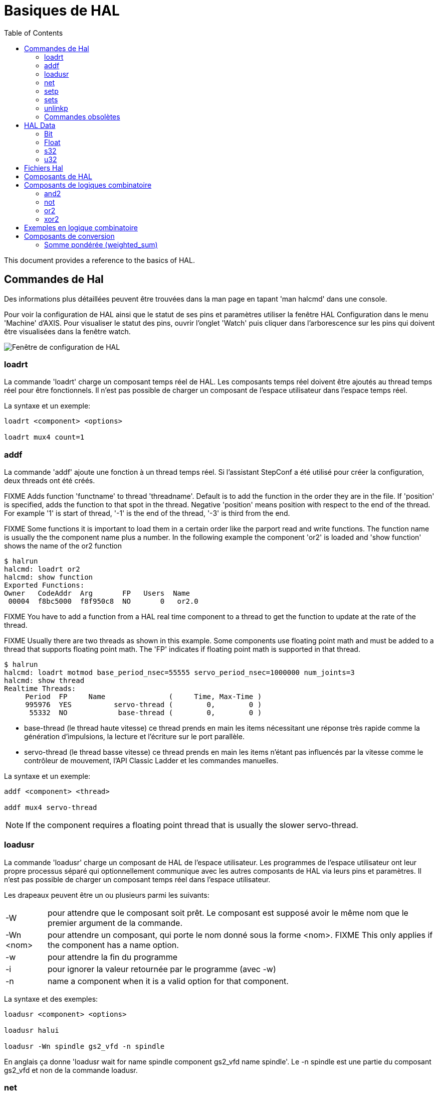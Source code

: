 :lang: fr
:toc:
:toclevels: 3

[[sec:basiques-hal]]
= Basiques de HAL

This document provides a reference to the basics of HAL.

[[sec:commandes-hal]]
== Commandes de Hal

Des informations plus détaillées peuvent être trouvées dans la man
page en tapant 'man halcmd' dans une console.

Pour voir la configuration de HAL ainsi que le statut de ses pins et paramètres
utiliser la fenêtre HAL Configuration dans le menu 'Machine' d'AXIS.
Pour visualiser le statut des pins, ouvrir l'onglet 'Watch' puis
cliquer dans l'arborescence sur les pins qui doivent être visualisées dans la fenêtre watch.

image::images/HAL_Configuration.png["Fenêtre de configuration de HAL",align="center"]

=== loadrt

La commande 'loadrt' charge un composant temps réel de HAL. Les
composants temps réel doivent être ajoutés au thread temps réel pour
être fonctionnels. Il n'est pas possible de charger un composant de
l'espace utilisateur dans l'espace temps réel.

La syntaxe et un exemple:

----
loadrt <component> <options>

loadrt mux4 count=1
----

=== addf

La commande 'addf' ajoute une fonction à un thread temps réel. Si
l'assistant StepConf a été utilisé pour créer la configuration, deux
threads ont été créés.

FIXME Adds function 'functname' to thread 'threadname'. Default is to add the function
in the order they are in the file. If 'position' is specified, adds the function
to that spot in the thread. Negative 'position' means position with respect to
the end of the thread. For example '1' is start of thread, '-1' is the end of
the thread, '-3' is third from the end.

FIXME Some functions it is important to load them in a certain order like the parport
read and write functions. The function name is usually the the component name
plus a number. In the following example the component 'or2' is loaded and 'show
function' shows the name of the or2 function

----
$ halrun
halcmd: loadrt or2
halcmd: show function
Exported Functions:
Owner   CodeAddr  Arg       FP   Users  Name
 00004  f8bc5000  f8f950c8  NO       0   or2.0
----

FIXME You have to add a function from a HAL real time component to a thread
to get the function to update at the rate of the thread.

FIXME Usually there are two threads as shown in this example. Some components use
floating point math and must be added to a thread that supports floating point
math. The 'FP' indicates if floating point math is supported in that thread.

----
$ halrun
halcmd: loadrt motmod base_period_nsec=55555 servo_period_nsec=1000000 num_joints=3
halcmd: show thread
Realtime Threads:
     Period  FP     Name               (     Time, Max-Time )
     995976  YES          servo-thread (        0,        0 )
      55332  NO            base-thread (        0,        0 )
----

- base-thread (le thread haute vitesse) ce thread prends en main les
items nécessitant une réponse très rapide comme la génération
d'impulsions, la lecture et l'écriture sur le port parallèle.
- servo-thread (le thread basse vitesse) ce thread prends en main les
items n'étant pas influencés par la vitesse comme le contrôleur de
mouvement, l'API Classic Ladder et les commandes manuelles.

La syntaxe et un exemple:

----
addf <component> <thread>

addf mux4 servo-thread
----

[NOTE]
If the component requires a floating point thread that is usually the slower
servo-thread.

[[sec:loadusr]]
=== loadusr

La commande 'loadusr' charge un composant de HAL de l'espace utilisateur. Les programmes de l'espace utilisateur ont leur propre
processus séparé qui optionnellement communique avec les autres composants
de HAL via leurs pins et paramètres. Il n'est pas possible de charger
un composant temps réel dans l'espace utilisateur.

Les drapeaux peuvent être un ou plusieurs parmi les suivants:

[horizontal]
-W:: pour attendre que le composant soit prêt. Le composant est supposé
avoir le même nom que le premier argument de la commande.

-Wn <nom>:: pour attendre un composant, qui porte le nom donné sous la forme <nom>.
FIXME This only applies if the component has a name option.

-w:: pour attendre la fin du programme

-i:: pour ignorer la valeur retournée par le programme (avec -w)

-n:: name a component when it is a valid option for that component.

La syntaxe et des exemples:

----
loadusr <component> <options>

loadusr halui

loadusr -Wn spindle gs2_vfd -n spindle
----

En anglais ça donne 'loadusr wait for name spindle component gs2_vfd name spindle'. Le -n spindle est une partie du composant gs2_vfd et non de la commande loadusr.

[[sub:net]]
=== net
 (((net)))

La commande 'net' crée une 'connexion' entre un signal et une ou plusieurs pins.
Si le signal n'existe pas, net le crée.
Les flèches de direction '<=', '=>' et '<=>'
sont seulement là pour aider à la lecture de la logique, ils ne sont pas
utilisés par la commande net. Un espace doit séparer les flèches de direction 
des noms de pin.

.Syntaxe et exemple:

----
net signal-name pin-name <direction optionnelle> (<second pin-name optionnel>)

net home-x axis.0.home-sw-in <= parport.0.pin-11-in
----

Dans l'exemple ci-dessus, 'home-x' est le nom du signal, 'axis.0.home-sw-in' est
une pin de direction IN, '<=' est une flèche de direction optionnelle et
'parport.0.pin-11-in' est une pin de direction OUT. Cela peut paraître déroutant
mais les labels in et out, pour une broche de port parallèle, indiquent la
direction physique dans laquelle travaille la broche et non comment elle est traitée dans HAL.

Une pin peut être connectée à un signal si elle obéit aux règles suivantes:

* Une pin IN peut toujours être connectée à un signal.
* Une pin IO peut être connectée à moins qu'une pin OUT soit présente sur le signal.
* Une pin OUT peut être connectée seulement si il n'y a pas d'autre pin OUT ou IO
sur le signal.

Le même 'signal-name' peut être utilisé dans de multiples commandes net pour
connecter des pins additionnelles, tant que les règles précédentes sont observées.

[[cap:signal-direction]]
.Direction du signal

image::images/signal-direction.png["Direction du signal"align="center"]

Voici un exemple qui montre le signal xStep avec la source 
qui est stepgen.0.out
et avec deux lecteurs, parport.0.pin-02-out et parport.0.pin-08-out. Simplement
la valeur de stepgen.0.out est envoyée au signal xStep et cette valeur est alors
envoyée sur parport.0.pin-02-out et parport.0.pin-08-out.

----
#   signal    source            destination          destination
net xStep stepgen.0.out => parport.0.pin-02-out parport.0.pin-08-out
----

Puisque le signal xStep contient la valeur de stepgen.0.out (la source) il est
possible de ré-utiliser le même signal pour envoyer la valeur à d'autres lecteurs,
utiliser simplement le signal avec les autres lecteurs sur de nouvelles
lignes:

----
#   signal       destination2
net xStep => parport.0.pin-06-out
----

.Pins I/O
Les pins appelées I/O pins comme 'index-enable', ne suivent pas cette règle.

[[sub:setp]]
=== setp
(((setp)))

La commande 'setp' ajuste la valeur d'une pin ou d'un paramètre. Les
valeurs valides dépendront du type de la pin ou du paramètre.
C'est une erreur si les types de donnée ne correspondent pas.

Certains composants ont des paramètres qui doivent être positionnés avant
utilisation. Il n'est pas possible d'utiliser 'setp' sur une pin connectée à
un signal.

La syntaxe et un exemple:

----
setp <pin/parameter-name> <value>

setp parport.0.pin-08-out TRUE
----

=== sets [[sub:sets]] (((sets)))

La commande 'sets' positionne la valeur d'un signal.

La syntaxe et un exemple:

----
sets <signal-name> <value>

net mysignal and2.0.in0 pyvcp.my-led

sets mysignal 1
----

C'est une erreur si:

* Le nom de signal n'existe pas
* Le signal à déjà été écrit
* La valeur n'est pas du type correct pour le signal

=== unlinkp

La commande 'unlinkp' déconnecte la pin du signal auquel elle est connectée.
Si aucun signal n'a été connecté à la pin avant de lancer cette commande,
rien ne se passe.

La syntaxe et un exemple:

----
unlinkp <pin-name>

unlinkp parport.0.pin-02-out
----

=== Commandes obsolètes

Les commandes suivantes sont dépréciées et seront retirées dans les futures
versions. Toute nouvelle configuration doit utiliser la commande <<sub:net,'net'>>.
FIXME These commands are included so older configurations will still work.

.linksp

La commande 'linksp' créait une 'connexion' entre un signal et une
pin.

La syntaxe et un exemple:

----
linksp <signal-name> <pin-name>

linksp X-step parport.0.pin-02-out
----

La commande 'linksp' a été remplacée par la commande 'net'.

.linkps

La commande 'linksp' créait une 'connexion' entre une pin et un signal. C'est la
même chose que linksp mais les arguments sont inversés.

La syntaxe et un exemple:

----
linkps <pin-name> <signal-name>

linkps parport.0.pin-02-out X-Step
----

La commande 'linkps' a été remplacée par la commande 'net'.

.newsig

the command 'newsig' creates a new HAL signal by the name <signame>
and the data type of <type>. Type must be 'bit', 's32', 'u32' or
'float'. Error if <signame> already exists.

La syntaxe et un exemple:

----
newsig <signame> <type>

newsig Xstep bit
----

D'autres informations peuvent être trouvées dans le manuel de HAL ou
la man page de 'halrun'.

[[sec:HAL-Data]]
== HAL Data

=== Bit (((Bit)))

A bit value is an on or off.

 - bit values = true or 1 and false or 0 (True, TRUE, true are all valid)

=== Float (((Float)))

A 'float' is a floating point number. In other words the decimal point
can move as needed.

 - float values = a 64 bit floating point value, with approximately 53 bits of
resolution and over 1000 bits of dynamic range.

For more information on floating point numbers see:

http://fr.wikipedia.org/wiki/Nombre_flottant[http://fr.wikipedia.org/wiki/Nombre_flottant]

=== s32 (((s32)))

An 's32' number is a whole number that can have a negative or positive
value.

- s32 values = integer numbers -2147483648 to 2147483647

=== u32 (((u32)))

A 'u32' number is a whole number that is positive only.

- u32 values = integer numbers 0 to 4294967295

== Fichiers Hal

Si l'assistant StepConf a été utilisé pour générer la configuration
trois fichiers HAL ont dû être créés dans le répertoire de la configuration.

- ma-fraiseuse.hal (si ne nom de la config est "ma-fraiseuse") Ce
fichier est chargé en premier, il ne doit pas être modifié sous peine de ne plus pouvoir l'utiliser avec l'assistant StepConf.
- custom.hal Ce fichier est le deuxième à être chargé et il l'est avant
l'interface utilisateur graphique (GUI). C'est dans ce fichier que ce
trouvent les commandes personnalisées de l'utilisateur devant être chargées avant la GUI.
- custom_postgui.hal Ce fichier est chargé après la GUI. C'est dans ce
fichier que se trouvent les commandes personnalisées de l'utilisateur
devant être chargées après la GUI. Toutes les commandes relatives aux
widgets de pyVCP doivent être placées ici.

== Composants de HAL

Deux paramètres sont automatiquement ajoutés à chaque composants HAL quand il
est créé. Ces paramètres permettent d'encadrer le temps d'exécution d'un
composant.

+.time+(((time)))

+.tmax+(((tmax)))


'time' est le nombre de cycles du CPU qu'il a fallu pour exécuter la fonction.

'tmax' est le nombre maximum de cycles du CPU qu'il a fallu pour exécuter la fonction.
'tmax' est un paramètre en lecture/écriture, de sorte que l'utilisateur peut le
mettre à 0 pour se débarrasser du premier temps d'initialisation de la
fonction.

== Composants de logiques combinatoire

Hal contient plusieurs composants logiques temps réel. Les composants
logiques suivent une tables de vérité montrant les états logiques des
sorties en fonction de l'état des entrées. Typiquement, la manipulation
des bits d'entrée détermine l'état électrique des sorties selon la table de vérité des portes.

FIXME For further components see <<sec:realtime-components, Realtime Components List>> or the man pages.

=== and2

Le composant 'and2' est une porte 'and' à deux entrées. Sa table de
vérité montre la sortie pour chaque combinaison des entrées.

Syntaxe

----
and2 [count=N] or [names=name1[,name2...]]
----

Fonctions

+and2.n+

Pins

    and2.N.in0 (bit, in)
    and2.N.in1 (bit, in)
    and2.N.out (bit, out)

Table de vérité

[width="90%", options="header"]
|========================================
|in0   | in1   | out
|False | False | False
|True  | False | False
|False | True  | False
|True  | True  | True
|========================================

=== not

Le composant 'not' est un simple inverseur d'état.

Syntaxe

----
not [count=n] or [names=name1[,name2...]]
----

Fonctions

    not.all
    not.n

Pins

    not.n.in (bit, in)
    not.n.out (bit, out)

Table de vérité

[width="90%", options="header"]
|========================================
|in    | out
|True  | False
|False | True
|========================================

=== or2

Le composant 'or2' est une porte OR à deux entrées.

Syntaxe

----
or2[count=n] or [names=name1[,name2...]]
----

Functions

+or2.n+

Pins

    or2.n.in0 (bit, in)
    or2.n.in1 (bit, in)
    or2.n.out (bit, out)

Table de vérité

[width="90%", options="header"]
|========================================
|in0   | in1   | out
|True  | False | True
|True  | True  | True
|False | True  | True
|False | False | False
|========================================

=== xor2

Le composant 'xor2' est une porte XOR à deux entrées (OU exclusif).

Syntaxe

----
xor2[count=n] or [names=name1[,name2...]]
----

Fonctions

+xor2.n+

Pins

    xor2.n.in0 (bit, in)
    xor2.n.in1 (bit, in)
    xor2.n.out (bit, out)

Table de vérité

[width="90%", options="header"]
|========================================
|in0   | in1   | out
|True  | False | True
|True  | True  | False
|False | True  | True
|False | False | False
|========================================

== Exemples en logique combinatoire

Un exemple de connexion avec un "and2", deux entrées vers une sortie.

----
loadrt and2 count=1

addf and2.0 servo-thread

net my-sigin1 and2.0.in0 <= parport.0.pin-11-in

net my-sigin2 and2.0.in1 <= parport.0.pin-12-in

net both-on parport.0.pin-14-out <= and2.0.out
----

Dans cet exemple un and2 est chargé dans l'espace temps réel, puis
ajouté à servo thread. Ensuite la broche d'entrée 11 du port parallèle
est connectée à l'entrée in0 de la porte. Puis la broche d'entrée 12 du
port est connectée à l'entrée in1 de la porte. Enfin la sortie
and2.0.out de la porte est connectée à la broche de sortie 14 du port
parallèle. Ainsi en suivant la table de vérité du and2, si les broches 11 et 12 du port sont à 1, alors sa sortie 14 est à 1 aussi.

== Composants de conversion

=== Somme pondérée  (weighted_sum)

La somme pondérée converti un groupe de bits en un entier. La conversion est la
somme des 'poids' des bits présents plus n'importe quel offset. C'est similaire
au 'binaire codé décimal' mais avec plus d'options. Le bit 'hold' interrompt le
traitement des entrées, de sorte que la valeur 'sum' ne change plus.

La syntaxe suivante est utilisée pour charger le composant weighted_sum.

----
loadrt weighted_sum wsum_sizes=size[,size,...]
----

Crée des groupes de weighted_sum, chacun avec le nombre donné de bits d'entrée (size).

Pour mettre à jour la weighted_sum, le process_wsums doit être attaché à un thread.

----
addf process_wsums servo-thread
----

Ce qui met à jour le composant weighted_sum.

Dans l'exemple suivant, une copie de la fenêtre de configuration de HAL d'Axis,
les bits '0' et '2' sont TRUE, ils n'ont pas d'offset. Le poids ('weight') du bit 0
est 1, celui du bit 2 est 4, la somme est donc 5.

.weighted_sum (somme pondérée)
----
Component Pins:
Owner   Type  Dir         Value  Name
    10  bit   In           TRUE  wsum.0.bit.0.in
    10  s32   I/O             1  wsum.0.bit.0.weight
    10  bit   In          FALSE  wsum.0.bit.1.in
    10  s32   I/O             2  wsum.0.bit.1.weight
    10  bit   In           TRUE  wsum.0.bit.2.in
    10  s32   I/O             4  wsum.0.bit.2.weight
    10  bit   In          FALSE  wsum.0.bit.3.in
    10  s32   I/O             8  wsum.0.bit.3.weight
    10  bit   In          FALSE  wsum.0.hold
    10  s32   I/O             0  wsum.0.offset
    10  s32   Out             5  wsum.0.sum
----
